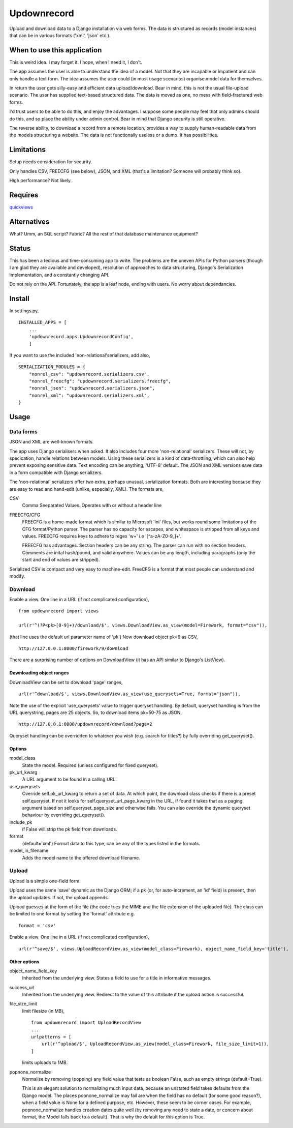 Updownrecord
============
Upload and download data to a Django installation via web forms. The data is structured as records (model instances) that can be in various formats ('xml', 'json' etc.). 


When to use this application
----------------------------
This is weird idea. I may forget it. I hope, when I need it, I don't.

The app assumes the user is able to understand the idea of a model. Not that they are incapable or impatient and can only handle a text form. The idea assumes the user could (in most usage scenarios) organise model data for themselves.

In return the user gets silly-easy and efficient data upload/download. Bear in mind, this is not the usual file-upload scenario. The user has supplied text-based structured data. The data is moved as one, no mess with field-fractured web forms.  

I'd trust users to be able to do this, and enjoy the advantages. I suppose some people may feel that only admins should do this, and so place the ability under admin control. Bear in mind that Django security is still operative.

The reverse ability, to download a record from a remote location, provides a way to supply human-readable data from the models structuring a website. The data is not functionally useless or a dump. It has possibilities.


Limitations
-----------
Setup needs consideration for security.

Only handles CSV, FREECFG (see below), JSON, and XML (that's a limitation? Someone will probably think so).

High performance? Not likely.


Requires
--------
quickviews_


Alternatives
------------
What? Umm, an SQL script? Fabric? All the rest of that database maintenance equipment?


Status
------
This has been a tedious and time-consuming app to write. The problems are the uneven APIs for Python parsers (though I am glad they are available and developed), resolution of approaches to data structuring, Django's Serialization implementation, and a constantly changing API.

Do not rely on the API. Fortunately, the app is a leaf node, ending with users. No worry about dependancies.


Install
-------
In settings.py, ::

    INSTALLED_APPS = [
        ...
        'updownrecord.apps.UpdownrecordConfig',
        ]

If you want to use the included 'non-relational'serializers, add also, ::

    SERIALIZATION_MODULES = {
        "nonrel_csv": "updownrecord.serializers.csv",
        "nonrel_freecfg": "updownrecord.serializers.freecfg",
        "nonrel_json": "updownrecord.serializers.json",
        "nonrel_xml": "updownrecord.serializers.xml",
    }
    

Usage
-----
Data forms
~~~~~~~~~~
JSON and XML are well-known formats.

The app uses Django serialisers when asked. It also includes four more 
'non-relational' serializers. These will not, by specication, handle 
relations between models. Using these serializers is a kind of 
data-throttling, which can also help prevent exposing sensitive data. 
Text encoding can be anything, 'UTF-8' default. The JSON and XML 
versions save data in a form compatible with Django serializers.

The 'non-relational' serializers offer two extra, perhaps unusual, 
serialization formats. Both are interesting because they are easy
to read and hand-edit (unlike, especially, XML). The formats are, ::

CSV
    Comma Seeparated Values. Operates with or without a header line
    
FREECFG/CFG
    FREECFG is a home-made format which is similar to Microsoft 'ini' 
    files, but works round some limitations of the CFG format/Python 
    parser. The parser has no capacity for escapes, and whitespace is 
    stripped from all keys and values. FREECFG requires keys to adhere 
    to regex '\w+' i.e '[^a-zA-Z0-9\_]+'. 
    
    FREECFG has advantages. Section headers can be any string. The 
    parser can run with no section headers. Comments are inital 
    hash/pound, and valid anywhere. Values can be any length, including 
    paragraphs (only the start and end of values are stripped).

Serialized CSV is compact and very easy to machine-edit. FreeCFG is a
format that most people can understand and modify.

Download
~~~~~~~~
Enable a view. One line in a URL (if not complicated configuration), ::

    from updownrecord import views

    url(r'^(?P<pk>[0-9]+)/download/$', views.DownloadView.as_view(model=Firework, format="csv")),

(that line uses the default url parameter name of 'pk') Now download object pk=9 as CSV, ::

    http://127.0.0.1:8000/firework/9/download

There are a surprising number of options on DownloadView (it has an API similar to Django's ListView). 


Downloading object ranges
+++++++++++++++++++++++++
DownloadView can be set to download 'page' ranges, ::

    url(r'^download/$', views.DownloadView.as_view(use_querysets=True, format="json")),

Note the use of the explicit 'use_querysets' value to trigger queryset handling. By default, queryset handling is from the URL querystring, pages are 25 objects. So, to download items pk=50-75 as JSON, ::
 
    http://127.0.0.1:8000/updownrecord/download?page=2 

Queryset handling can be overridden to whatever you wish (e.g. search for titles?) by fully overriding get_queryset().


Options
+++++++
model_class
    State the model. Required (unless configured for fixed queryset).

pk_url_kwarg
    A URL argument to be found in a calling URL.

use_querysets
    Override self.pk_url_kwarg to return a set of data. At which point, the download class checks if there is a preset self.queryset. If not it looks for self.queryset_url_page_kwarg in the URL, if found it takes that as a paging argument based on self.queryset_page_size and otherwise fails. You can also override the dynamic queryset behaviour by overriding get_queryset().
    
include_pk
    if False will strip the pk field from downloads.
    
format
    (default='xml') Format data to this type, can be any of the types listed in the formats.

model_in_filename
    Adds the model name to the offered download filename.



Upload
~~~~~~~~
Upload is a simple one-field form.

Upload uses the same 'save' dynamic as the Django ORM; if a pk (or, for auto-increment, an 'id' field) is present, then the upload updates. If not, the upload appends.

Upload guesses at the form of the file (the code tries the MIME and the file extension of the uploaded file). The class can be limited to one format by setting the 'format' attribute e.g. ::

    format = 'csv'

Enable a view. One line in a URL (if not complicated configuration), ::

    url(r'^save/$', views.UploadRecordView.as_view(model_class=Firework), object_name_field_key='title'),


Other options
+++++++++++++
object_name_field_key
    Inherited from the underlying view. States a field to use for a title
    in informative messages.

success_url
    Inherited from the underlying view. Redirect to the value of this
    attribute if the upload action is successful.
        
file_size_limit
    limit filesize (in MB), ::

        from updownrecord import UploadRecordView
        ...    
        urlpatterns = [
            url(r'^upload/$', UploadRecordView.as_view(model_class=Firework, file_size_limit=1)),
        ]
        
    limits uploads to 1MB.


popnone_normalize
    Normalise by removing (popping) any field value that tests as boolean False, such as empty strings (default=True).
    
    This is an elegant solution to normalizing much input data, because an unstated field takes defaults from the Django model. The places popnone_normalize may fail are when the field has no default (for some good reason?), when a field value is None for a defined purpose, etc. However, these seem to be corner cases. For example, popnone_normalize handles creation dates quite well (by removing any need to state a date, or concern about format, the Model falls back to a default). That is why the default for this option is True.

 
.. _quickviews: https://github.com/rcrowther/quickviews
